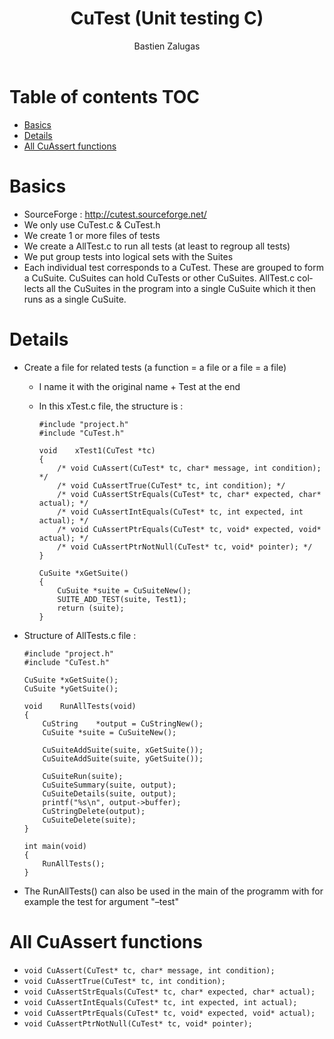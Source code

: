 #+TITLE: CuTest (Unit testing C)
#+author: Bastien Zalugas
#+language: en

* Table of contents :TOC:
- [[#basics][Basics]]
- [[#details][Details]]
- [[#all-cuassert-functions][All CuAssert functions]]

* Basics
+ SourceForge : [[http://cutest.sourceforge.net/]]
+ We only use CuTest.c & CuTest.h
+ We create 1 or more files of tests
+ We create a AllTest.c to run all tests (at least to regroup all tests)
+ We put group tests into logical sets with the Suites
+ Each individual test corresponds to a CuTest. These are grouped to form a CuSuite. CuSuites can hold CuTests or other CuSuites. AllTest.c collects all the CuSuites in the program into a single CuSuite which it then runs as a single CuSuite.

* Details
+ Create a file for related tests (a function = a file or a file = a file)
  + I name it with the original name + Test at the end
  + In this xTest.c file, the structure is :
    #+begin_src C:
#include "project.h"
#include "CuTest.h"

void	xTest1(CuTest *tc)
{
	/* void CuAssert(CuTest* tc, char* message, int condition); */
	/* void CuAssertTrue(CuTest* tc, int condition); */
	/* void CuAssertStrEquals(CuTest* tc, char* expected, char* actual); */
	/* void CuAssertIntEquals(CuTest* tc, int expected, int actual); */
	/* void CuAssertPtrEquals(CuTest* tc, void* expected, void* actual); */
	/* void CuAssertPtrNotNull(CuTest* tc, void* pointer); */
}

CuSuite	*xGetSuite()
{
	CuSuite	*suite = CuSuiteNew();
	SUITE_ADD_TEST(suite, Test1);
	return (suite);
}
    #+end_src

+ Structure of AllTests.c file :
  #+begin_src C:
#include "project.h"
#include "CuTest.h"

CuSuite	*xGetSuite();
CuSuite	*yGetSuite();

void	RunAllTests(void)
{
	CuString	*output = CuStringNew();
	CuSuite	*suite = CuSuiteNew();

	CuSuiteAddSuite(suite, xGetSuite());
	CuSuiteAddSuite(suite, yGetSuite());

	CuSuiteRun(suite);
	CuSuiteSummary(suite, output);
	CuSuiteDetails(suite, output);
	printf("%s\n", output->buffer);
	CuStringDelete(output);
	CuSuiteDelete(suite);
}

int	main(void)
{
	RunAllTests();
}
  #+end_src
+ The RunAllTests() can also be used in the main of the programm with for example the test for argument "--test"

* All CuAssert functions
+ ~void CuAssert(CuTest* tc, char* message, int condition);~
+ ~void CuAssertTrue(CuTest* tc, int condition);~
+ ~void CuAssertStrEquals(CuTest* tc, char* expected, char* actual);~
+ ~void CuAssertIntEquals(CuTest* tc, int expected, int actual);~
+ ~void CuAssertPtrEquals(CuTest* tc, void* expected, void* actual);~
+ ~void CuAssertPtrNotNull(CuTest* tc, void* pointer);~

